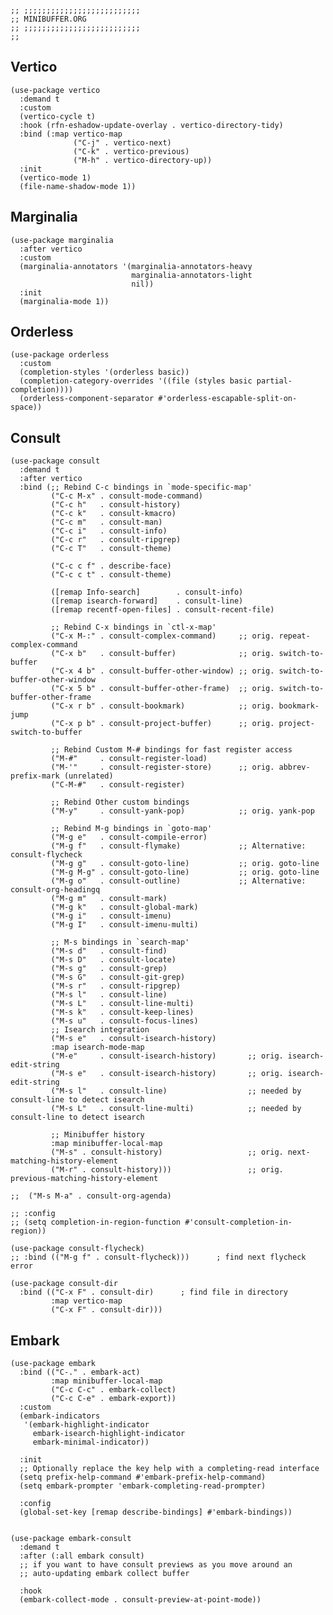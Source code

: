 #+DESCRIPTION: Modules/Core/Minibuffer.org
#+STARTUP: showeverything
#+auto_tangle: nil

#+begin_src elisp
;; ;;;;;;;;;;;;;;;;;;;;;;;;;;
;; MINIBUFFER.ORG
;; ;;;;;;;;;;;;;;;;;;;;;;;;;;
;;
#+end_src


** Vertico

#+begin_src elisp
(use-package vertico
  :demand t
  :custom
  (vertico-cycle t)
  :hook (rfn-eshadow-update-overlay . vertico-directory-tidy)
  :bind (:map vertico-map
              ("C-j" . vertico-next)
              ("C-k" . vertico-previous)
              ("M-h" . vertico-directory-up))
  :init
  (vertico-mode 1)
  (file-name-shadow-mode 1))
#+end_src

** Marginalia

#+begin_src elisp
(use-package marginalia
  :after vertico
  :custom
  (marginalia-annotators '(marginalia-annotators-heavy
                           marginalia-annotators-light
                           nil))
  :init
  (marginalia-mode 1))
#+end_src

** Orderless

#+begin_src elisp
(use-package orderless
  :custom
  (completion-styles '(orderless basic))
  (completion-category-overrides '((file (styles basic partial-completion))))
  (orderless-component-separator #'orderless-escapable-split-on-space))
#+end_src

** Consult

#+begin_src elisp
(use-package consult
  :demand t
  :after vertico
  :bind (;; Rebind C-c bindings in `mode-specific-map'
         ("C-c M-x" . consult-mode-command)
         ("C-c h"   . consult-history)
         ("C-c k"   . consult-kmacro)
         ("C-c m"   . consult-man)
         ("C-c i"   . consult-info)
         ("C-c r"   . consult-ripgrep)
         ("C-c T"   . consult-theme)

         ("C-c c f" . describe-face)
         ("C-c c t" . consult-theme)

         ([remap Info-search]        . consult-info)
         ([remap isearch-forward]    . consult-line)
         ([remap recentf-open-files] . consult-recent-file)

         ;; Rebind C-x bindings in `ctl-x-map'
         ("C-x M-:" . consult-complex-command)     ;; orig. repeat-complex-command
         ("C-x b"   . consult-buffer)              ;; orig. switch-to-buffer
         ("C-x 4 b" . consult-buffer-other-window) ;; orig. switch-to-buffer-other-window
         ("C-x 5 b" . consult-buffer-other-frame)  ;; orig. switch-to-buffer-other-frame
         ("C-x r b" . consult-bookmark)            ;; orig. bookmark-jump
         ("C-x p b" . consult-project-buffer)      ;; orig. project-switch-to-buffer

         ;; Rebind Custom M-# bindings for fast register access
         ("M-#"     . consult-register-load)
         ("M-'"     . consult-register-store)      ;; orig. abbrev-prefix-mark (unrelated)
         ("C-M-#"   . consult-register)

         ;; Rebind Other custom bindings
         ("M-y"     . consult-yank-pop)            ;; orig. yank-pop

         ;; Rebind M-g bindings in `goto-map'
         ("M-g e"   . consult-compile-error)
         ("M-g f"   . consult-flymake)             ;; Alternative: consult-flycheck
         ("M-g g"   . consult-goto-line)           ;; orig. goto-line
         ("M-g M-g" . consult-goto-line)           ;; orig. goto-line
         ("M-g o"   . consult-outline)             ;; Alternative: consult-org-headingq
         ("M-g m"   . consult-mark)
         ("M-g k"   . consult-global-mark)
         ("M-g i"   . consult-imenu)
         ("M-g I"   . consult-imenu-multi)

         ;; M-s bindings in `search-map'
         ("M-s d"   . consult-find)
         ("M-s D"   . consult-locate)
         ("M-s g"   . consult-grep)
         ("M-s G"   . consult-git-grep)
         ("M-s r"   . consult-ripgrep)
         ("M-s l"   . consult-line)
         ("M-s L"   . consult-line-multi)
         ("M-s k"   . consult-keep-lines)
         ("M-s u"   . consult-focus-lines)
         ;; Isearch integration
         ("M-s e"   . consult-isearch-history)
         :map isearch-mode-map
         ("M-e"     . consult-isearch-history)       ;; orig. isearch-edit-string
         ("M-s e"   . consult-isearch-history)       ;; orig. isearch-edit-string
         ("M-s l"   . consult-line)                  ;; needed by consult-line to detect isearch
         ("M-s L"   . consult-line-multi)            ;; needed by consult-line to detect isearch

         ;; Minibuffer history
         :map minibuffer-local-map
         ("M-s" . consult-history)                   ;; orig. next-matching-history-element
         ("M-r" . consult-history)))                 ;; orig. previous-matching-history-element

;;  ("M-s M-a" . consult-org-agenda)

;; :config
;; (setq completion-in-region-function #'consult-completion-in-region))

(use-package consult-flycheck)
;; :bind (("M-g f" . consult-flycheck)))      ; find next flycheck error

(use-package consult-dir
  :bind (("C-x F" . consult-dir)      ; find file in directory
         :map vertico-map
         ("C-x F" . consult-dir)))
#+end_src

** Embark

#+begin_src elisp
(use-package embark
  :bind (("C-." . embark-act)
         :map minibuffer-local-map
         ("C-c C-c" . embark-collect)
         ("C-c C-e" . embark-export))
  :custom
  (embark-indicators
   '(embark-highlight-indicator
     embark-isearch-highlight-indicator
     embark-minimal-indicator))

  :init
  ;; Optionally replace the key help with a completing-read interface
  (setq prefix-help-command #'embark-prefix-help-command)
  (setq embark-prompter 'embark-completing-read-prompter)

  :config
  (global-set-key [remap describe-bindings] #'embark-bindings))


(use-package embark-consult
  :demand t
  :after (:all embark consult)
  ;; if you want to have consult previews as you move around an
  ;; auto-updating embark collect buffer

  :hook
  (embark-collect-mode . consult-preview-at-point-mode))
#+end_src

